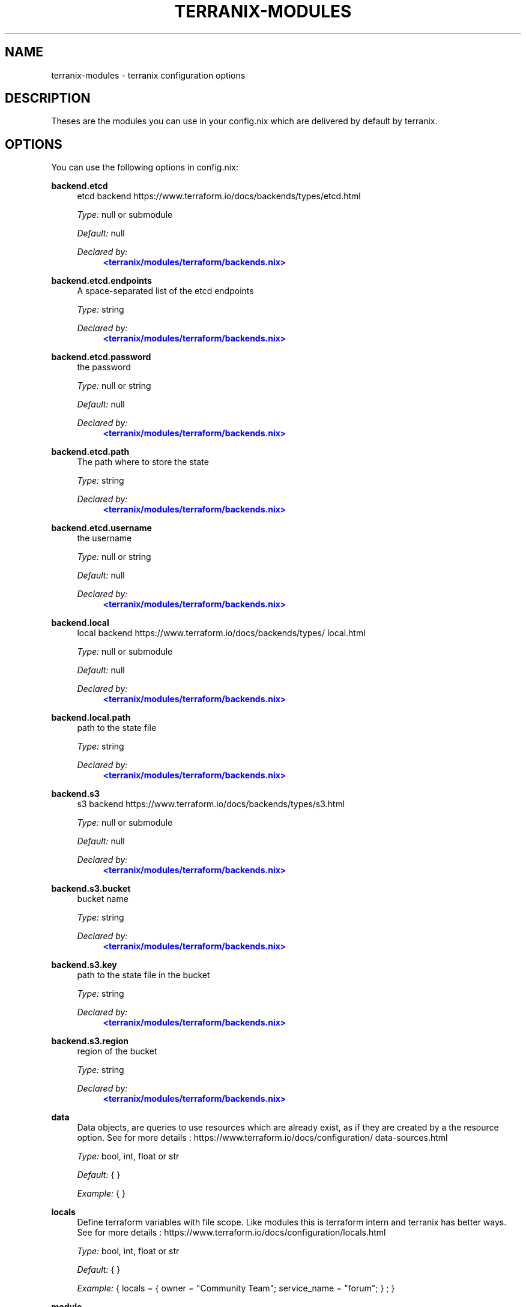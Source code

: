 '\" t
.\"     Title: terranix-modules
.\"    Author: Ingolf Wagner
.\" Generator: DocBook XSL Stylesheets v1.79.2 <http://docbook.sf.net/>
.\"      Date: 01/01/1980
.\"    Manual: terranix reference pages
.\"    Source: terranix module documentation
.\"  Language: English
.\"
.TH "TERRANIX\-MODULES" "5" "01/01/1980" "terranix module documentation" "terranix reference pages"
.\" -----------------------------------------------------------------
.\" * Define some portability stuff
.\" -----------------------------------------------------------------
.\" ~~~~~~~~~~~~~~~~~~~~~~~~~~~~~~~~~~~~~~~~~~~~~~~~~~~~~~~~~~~~~~~~~
.\" http://bugs.debian.org/507673
.\" http://lists.gnu.org/archive/html/groff/2009-02/msg00013.html
.\" ~~~~~~~~~~~~~~~~~~~~~~~~~~~~~~~~~~~~~~~~~~~~~~~~~~~~~~~~~~~~~~~~~
.ie \n(.g .ds Aq \(aq
.el       .ds Aq '
.\" -----------------------------------------------------------------
.\" * set default formatting
.\" -----------------------------------------------------------------
.\" disable hyphenation
.nh
.\" disable justification (adjust text to left margin only)
.ad l
.\" enable line breaks after slashes
.cflags 4 /
.\" -----------------------------------------------------------------
.\" * MAIN CONTENT STARTS HERE *
.\" -----------------------------------------------------------------
.SH "NAME"
terranix-modules \- terranix configuration options
.SH "DESCRIPTION"
.PP
Theses are the modules you can use in your
config\&.nix
which are delivered by default by terranix\&.
.SH "OPTIONS"
.PP
You can use the following options in
config\&.nix:
.PP
\fBbackend\&.etcd\fR
.RS 4
etcd backend https://www\&.terraform\&.io/docs/backends/types/etcd\&.html
.sp
\fIType:\fR
null or submodule
.sp
\fIDefault:\fR
null
.sp
\fIDeclared by:\fR
.RS 4
\m[blue]\fB<terranix/modules/terraform/backends\&.nix>\fR\m[]
.RE
.RE
.PP
\fBbackend\&.etcd\&.endpoints\fR
.RS 4
A space\-separated list of the etcd endpoints
.sp
\fIType:\fR
string
.sp
\fIDeclared by:\fR
.RS 4
\m[blue]\fB<terranix/modules/terraform/backends\&.nix>\fR\m[]
.RE
.RE
.PP
\fBbackend\&.etcd\&.password\fR
.RS 4
the password
.sp
\fIType:\fR
null or string
.sp
\fIDefault:\fR
null
.sp
\fIDeclared by:\fR
.RS 4
\m[blue]\fB<terranix/modules/terraform/backends\&.nix>\fR\m[]
.RE
.RE
.PP
\fBbackend\&.etcd\&.path\fR
.RS 4
The path where to store the state
.sp
\fIType:\fR
string
.sp
\fIDeclared by:\fR
.RS 4
\m[blue]\fB<terranix/modules/terraform/backends\&.nix>\fR\m[]
.RE
.RE
.PP
\fBbackend\&.etcd\&.username\fR
.RS 4
the username
.sp
\fIType:\fR
null or string
.sp
\fIDefault:\fR
null
.sp
\fIDeclared by:\fR
.RS 4
\m[blue]\fB<terranix/modules/terraform/backends\&.nix>\fR\m[]
.RE
.RE
.PP
\fBbackend\&.local\fR
.RS 4
local backend https://www\&.terraform\&.io/docs/backends/types/local\&.html
.sp
\fIType:\fR
null or submodule
.sp
\fIDefault:\fR
null
.sp
\fIDeclared by:\fR
.RS 4
\m[blue]\fB<terranix/modules/terraform/backends\&.nix>\fR\m[]
.RE
.RE
.PP
\fBbackend\&.local\&.path\fR
.RS 4
path to the state file
.sp
\fIType:\fR
string
.sp
\fIDeclared by:\fR
.RS 4
\m[blue]\fB<terranix/modules/terraform/backends\&.nix>\fR\m[]
.RE
.RE
.PP
\fBbackend\&.s3\fR
.RS 4
s3 backend https://www\&.terraform\&.io/docs/backends/types/s3\&.html
.sp
\fIType:\fR
null or submodule
.sp
\fIDefault:\fR
null
.sp
\fIDeclared by:\fR
.RS 4
\m[blue]\fB<terranix/modules/terraform/backends\&.nix>\fR\m[]
.RE
.RE
.PP
\fBbackend\&.s3\&.bucket\fR
.RS 4
bucket name
.sp
\fIType:\fR
string
.sp
\fIDeclared by:\fR
.RS 4
\m[blue]\fB<terranix/modules/terraform/backends\&.nix>\fR\m[]
.RE
.RE
.PP
\fBbackend\&.s3\&.key\fR
.RS 4
path to the state file in the bucket
.sp
\fIType:\fR
string
.sp
\fIDeclared by:\fR
.RS 4
\m[blue]\fB<terranix/modules/terraform/backends\&.nix>\fR\m[]
.RE
.RE
.PP
\fBbackend\&.s3\&.region\fR
.RS 4
region of the bucket
.sp
\fIType:\fR
string
.sp
\fIDeclared by:\fR
.RS 4
\m[blue]\fB<terranix/modules/terraform/backends\&.nix>\fR\m[]
.RE
.RE
.PP
\fBdata\fR
.RS 4
Data objects, are queries to use resources which are already exist, as if they are created by a the resource option\&. See for more details : https://www\&.terraform\&.io/docs/configuration/data\-sources\&.html
.sp
\fIType:\fR
bool, int, float or str
.sp
\fIDefault:\fR
{ }
.sp
\fIExample:\fR
{ }
.RE
.PP
\fBlocals\fR
.RS 4
Define terraform variables with file scope\&. Like modules this is terraform intern and terranix has better ways\&. See for more details : https://www\&.terraform\&.io/docs/configuration/locals\&.html
.sp
\fIType:\fR
bool, int, float or str
.sp
\fIDefault:\fR
{ }
.sp
\fIExample:\fR
{ locals = { owner = "Community Team"; service_name = "forum"; } ; }
.RE
.PP
\fBmodule\fR
.RS 4
A terraform module, to define multiple resources, for sharing or duplication\&. The terraform module system, and has nothing to do with the module system of terranix or nixos\&. See for more details : https://www\&.terraform\&.io/docs/configuration/modules\&.html
.sp
\fIType:\fR
bool, int, float or str
.sp
\fIDefault:\fR
{ }
.sp
\fIExample:\fR
{ module = { consul = { source = "github\&.com/hashicorp/example"; } ; } ; }
.RE
.PP
\fBoutput\fR
.RS 4
Useful in combination with terraform_remote_state\&. See for more details : https://www\&.terraform\&.io/docs/configuration/outputs\&.html
.sp
\fIType:\fR
bool, int, float or str
.sp
\fIDefault:\fR
{ }
.sp
\fIExample:\fR
{ output = { instance_ip_addr = { value = "aws_instance\&.server\&.private_ip"; } ; } ; }
.RE
.PP
\fBprovider\fR
.RS 4
Define you API connection\&. Don\*(Aqt use secrets in here, they will be visible in the nix\-store and the resulting config\&.tf\&.json\&. Instead use terraform variables\&. See for more details : https://www\&.terraform\&.io/docs/configuration/providers\&.html or https://www\&.terraform\&.io/docs/providers/index\&.html
.sp
\fIType:\fR
bool, int, float or str
.sp
\fIDefault:\fR
{ }
.sp
\fIExample:\fR
{ provider = { google = { project = "acme\-app"; region = "us\-central1"; } ; } ; }
.RE
.PP
\fBprovisioner\&.privateKeyFile\fR
.RS 4
PrivateKey for provisioning via ssh access see https://www\&.terraform\&.io/docs/provisioners/connection\&.html This is an agnostic option, option\-authors should use this options to implement server provisioning\&.
.sp
\fIType:\fR
string
.sp
\fIExample:\fR
"~/\&.ssh/id_rsa"
.sp
\fIDeclared by:\fR
.RS 4
\m[blue]\fB<terranix/modules/provisioner\&.nix>\fR\m[]
.RE
.RE
.PP
\fBremote_state\&.etcd\fR
.RS 4
etcd remote state https://www\&.terraform\&.io/docs/backends/types/etcd\&.html
.sp
\fIType:\fR
attribute set of submodules
.sp
\fIDefault:\fR
{ }
.sp
\fIDeclared by:\fR
.RS 4
\m[blue]\fB<terranix/modules/terraform/backends\&.nix>\fR\m[]
.RE
.RE
.PP
\fBremote_state\&.etcd\&.<name>\&.endpoints\fR
.RS 4
A space\-separated list of the etcd endpoints
.sp
\fIType:\fR
string
.sp
\fIDeclared by:\fR
.RS 4
\m[blue]\fB<terranix/modules/terraform/backends\&.nix>\fR\m[]
.RE
.RE
.PP
\fBremote_state\&.etcd\&.<name>\&.password\fR
.RS 4
the password
.sp
\fIType:\fR
null or string
.sp
\fIDefault:\fR
null
.sp
\fIDeclared by:\fR
.RS 4
\m[blue]\fB<terranix/modules/terraform/backends\&.nix>\fR\m[]
.RE
.RE
.PP
\fBremote_state\&.etcd\&.<name>\&.path\fR
.RS 4
The path where to store the state
.sp
\fIType:\fR
string
.sp
\fIDeclared by:\fR
.RS 4
\m[blue]\fB<terranix/modules/terraform/backends\&.nix>\fR\m[]
.RE
.RE
.PP
\fBremote_state\&.etcd\&.<name>\&.username\fR
.RS 4
the username
.sp
\fIType:\fR
null or string
.sp
\fIDefault:\fR
null
.sp
\fIDeclared by:\fR
.RS 4
\m[blue]\fB<terranix/modules/terraform/backends\&.nix>\fR\m[]
.RE
.RE
.PP
\fBremote_state\&.local\fR
.RS 4
local remote state https://www\&.terraform\&.io/docs/backends/types/local\&.html
.sp
\fIType:\fR
attribute set of submodules
.sp
\fIDefault:\fR
{ }
.sp
\fIDeclared by:\fR
.RS 4
\m[blue]\fB<terranix/modules/terraform/backends\&.nix>\fR\m[]
.RE
.RE
.PP
\fBremote_state\&.local\&.<name>\&.path\fR
.RS 4
path to the state file
.sp
\fIType:\fR
string
.sp
\fIDeclared by:\fR
.RS 4
\m[blue]\fB<terranix/modules/terraform/backends\&.nix>\fR\m[]
.RE
.RE
.PP
\fBremote_state\&.s3\fR
.RS 4
s3 remote state https://www\&.terraform\&.io/docs/backends/types/s3\&.html
.sp
\fIType:\fR
attribute set of submodules
.sp
\fIDefault:\fR
{ }
.sp
\fIDeclared by:\fR
.RS 4
\m[blue]\fB<terranix/modules/terraform/backends\&.nix>\fR\m[]
.RE
.RE
.PP
\fBremote_state\&.s3\&.<name>\&.bucket\fR
.RS 4
bucket name
.sp
\fIType:\fR
string
.sp
\fIDeclared by:\fR
.RS 4
\m[blue]\fB<terranix/modules/terraform/backends\&.nix>\fR\m[]
.RE
.RE
.PP
\fBremote_state\&.s3\&.<name>\&.key\fR
.RS 4
path to the state file in the bucket
.sp
\fIType:\fR
string
.sp
\fIDeclared by:\fR
.RS 4
\m[blue]\fB<terranix/modules/terraform/backends\&.nix>\fR\m[]
.RE
.RE
.PP
\fBremote_state\&.s3\&.<name>\&.region\fR
.RS 4
region of the bucket
.sp
\fIType:\fR
string
.sp
\fIDeclared by:\fR
.RS 4
\m[blue]\fB<terranix/modules/terraform/backends\&.nix>\fR\m[]
.RE
.RE
.PP
\fBresource\fR
.RS 4
The backbone of terraform and terranix to change and create state\&. See for more details : https://www\&.terraform\&.io/docs/configuration/resources\&.html
.sp
\fIType:\fR
bool, int, float or str
.sp
\fIDefault:\fR
{ }
.sp
\fIExample:\fR
{ resource = { aws_instance = { web = { ami = "ami\-a1b2c3d4"; instance_type = "t2\&.micro"; } ; } ; } ; }
.RE
.PP
\fBterraform\fR
.RS 4
Terraform configuration\&. But for backends have a look at the terranix options backend\&.etcd, backend\&.local and backend\&.s3\&. See for more details : https://www\&.terraform\&.io/docs/configuration/terraform\&.html
.sp
\fIType:\fR
bool, int, float or str
.sp
\fIDefault:\fR
{ }
.sp
\fIExample:\fR
{ terraform = { backend = { s3 = { bucket = "mybucket"; key = "path/to/my/key"; region = "us\-east\-1"; } ; } ; } ; }
.RE
.PP
\fBusers\fR
.RS 4
User management\&. `users\&.group\&.username` is the path\&. All members in the `admins` group should be able to ssh to servers\&. This is an agnostic option, option\-authors should use this options to implement server provisioning\&.
.sp
\fIType:\fR
attribute set of attribute set of submoduless
.sp
\fIDefault:\fR
{ }
.sp
\fIExample:\fR
{ admins = { lassuls = { publicKey = "ssh\-rsa ABKAB3NzaC1yc2EAAAA\&.\&."; } ; mrVanDalo = { publicKey = "ssh\-rsa AAAAB3NzaC1yc2EAAAA\&.\&."; } ; } ; }
.sp
\fIDeclared by:\fR
.RS 4
\m[blue]\fB<terranix/modules/users\&.nix>\fR\m[]
.RE
.RE
.PP
\fBusers\&.<name>\&.<name>\&.publicKey\fR
.RS 4
ssh public key of user
.sp
\fIType:\fR
null or string
.sp
\fIDefault:\fR
null
.sp
\fIExample:\fR
"\e${ file( ~/\&.ssh/id_rsa\&.pub ) }"
.sp
\fIDeclared by:\fR
.RS 4
\m[blue]\fB<terranix/modules/users\&.nix>\fR\m[]
.RE
.RE
.PP
\fBvariable\fR
.RS 4
Input Variables, which can be set by `\-\-var=name` or by environment variables prefixt with `TF_VAR_`\&. Usually used in terraform modules or to ask for API tokens\&. See for more details : https://www\&.terraform\&.io/docs/configuration/variables\&.html
.sp
\fIType:\fR
bool, int, float or str
.sp
\fIDefault:\fR
{ }
.sp
\fIExample:\fR
{ variable = { image_id = { description = "The id of the machine image (AMI) to use for the server\&."; type = "string"; } ; } ; }
.RE
.SH "SEE ALSO"
.PP
\fBterranix\fR(1)
.SH "AUTHOR"
.PP
\fBIngolf Wagner\fR
.RS 4
Author.
.RE
.SH "COPYRIGHT"
.br
Copyright \(co 2019\(en2022 Ingolf Wagner
.br
